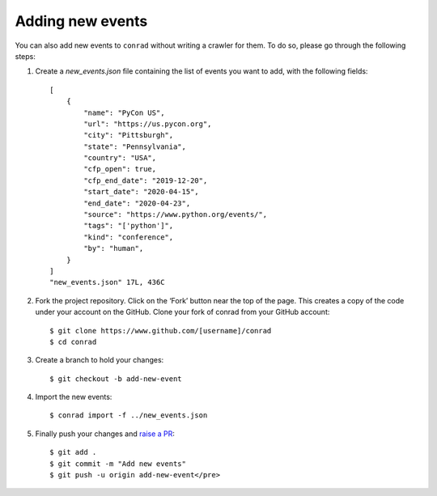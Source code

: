 .. _adding-events:

Adding new events
=================

You can also add new events to ``conrad`` without writing a crawler for them. To do so, please go through the following steps:

1. Create a `new_events.json` file containing the list of events you want to add, with the following fields::

    [
        {
            "name": "PyCon US",
            "url": "https://us.pycon.org",
            "city": "Pittsburgh",
            "state": "Pennsylvania",
            "country": "USA",
            "cfp_open": true,
            "cfp_end_date": "2019-12-20",
            "start_date": "2020-04-15",
            "end_date": "2020-04-23",
            "source": "https://www.python.org/events/",
            "tags": "['python']",
            "kind": "conference",
            "by": "human",
        }
    ]
    "new_events.json" 17L, 436C

2. Fork the project repository. Click on the ‘Fork’ button near the top of the page. This creates a copy of the code under your account on the GitHub. Clone your fork of conrad from your GitHub account::

    $ git clone https://www.github.com/[username]/conrad
    $ cd conrad

3. Create a branch to hold your changes::

    $ git checkout -b add-new-event

4. Import the new events::

    $ conrad import -f ../new_events.json

5. Finally push your changes and `raise a PR <https://help.github.com/articles/creating-a-pull-request-from-a-fork/>`_::

    $ git add .
    $ git commit -m "Add new events"
    $ git push -u origin add-new-event</pre>
